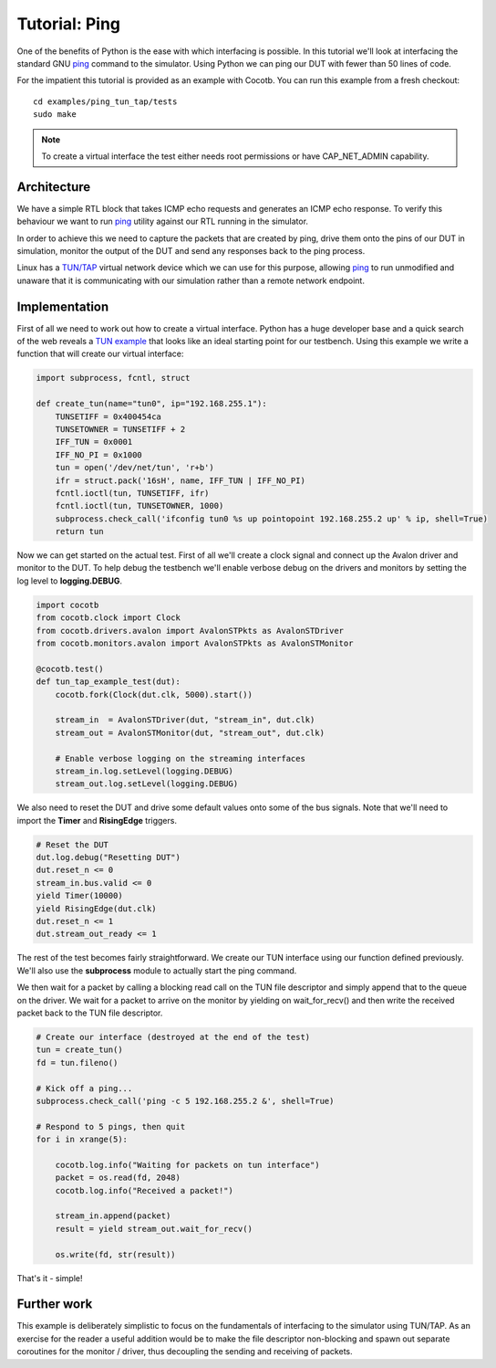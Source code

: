Tutorial: Ping
==============

One of the benefits of Python is the ease with which interfacing is possible.
In this tutorial we'll look at interfacing the standard GNU `ping`_ command
to the simulator. Using Python we can ping our DUT with fewer than 50 lines of
code.

For the impatient this tutorial is provided as an example with Cocotb. You can
run this example from a fresh checkout::

    cd examples/ping_tun_tap/tests
    sudo make


.. note:: To create a virtual interface the test either needs root permissions or have CAP_NET_ADMIN capability.


Architecture
------------

We have a simple RTL block that takes ICMP echo requests and generates an ICMP
echo response.  To verify this behaviour we want to run `ping`_ utility
against our RTL running in the simulator.

In order to achieve this we need to capture the packets that are created by
ping, drive them onto the pins of our DUT in simulation, monitor the output of
the DUT and send any responses back to the ping process.

Linux has a `TUN/TAP`_ virtual network device which we can use for this
purpose, allowing `ping`_ to run unmodified and unaware that it is
communicating with our simulation rather than a remote network endpoint.

.. image:: diagrams/svg/ping_tun_tap.svg


Implementation
--------------

First of all we need to work out how to create a virtual interface. Python has
a huge developer base and a quick search of the web reveals a `TUN example`_
that looks like an ideal starting point for our testbench. Using this example
we write a function that will create our virtual interface:

.. code-block:: python

    import subprocess, fcntl, struct
    
    def create_tun(name="tun0", ip="192.168.255.1"):
        TUNSETIFF = 0x400454ca
        TUNSETOWNER = TUNSETIFF + 2
        IFF_TUN = 0x0001
        IFF_NO_PI = 0x1000
        tun = open('/dev/net/tun', 'r+b')
        ifr = struct.pack('16sH', name, IFF_TUN | IFF_NO_PI)
        fcntl.ioctl(tun, TUNSETIFF, ifr)
        fcntl.ioctl(tun, TUNSETOWNER, 1000)
        subprocess.check_call('ifconfig tun0 %s up pointopoint 192.168.255.2 up' % ip, shell=True)
        return tun

Now we can get started on the actual test.  First of all we'll create a clock
signal and connect up the Avalon driver and monitor to the DUT.  To help debug
the testbench we'll enable verbose debug on the drivers and monitors by setting
the log level to **logging.DEBUG**.

.. code-block:: python

    import cocotb
    from cocotb.clock import Clock
    from cocotb.drivers.avalon import AvalonSTPkts as AvalonSTDriver
    from cocotb.monitors.avalon import AvalonSTPkts as AvalonSTMonitor
    
    @cocotb.test()
    def tun_tap_example_test(dut):
        cocotb.fork(Clock(dut.clk, 5000).start())
    
        stream_in  = AvalonSTDriver(dut, "stream_in", dut.clk)
        stream_out = AvalonSTMonitor(dut, "stream_out", dut.clk)
   
        # Enable verbose logging on the streaming interfaces
        stream_in.log.setLevel(logging.DEBUG)
        stream_out.log.setLevel(logging.DEBUG)


We also need to reset the DUT and drive some default values onto some of the
bus signals.  Note that we'll need to import the **Timer** and **RisingEdge**
triggers.

.. code-block:: python

        # Reset the DUT
        dut.log.debug("Resetting DUT")
        dut.reset_n <= 0
        stream_in.bus.valid <= 0
        yield Timer(10000)
        yield RisingEdge(dut.clk)
        dut.reset_n <= 1
        dut.stream_out_ready <= 1


The rest of the test becomes fairly straightforward.  We create our TUN
interface using our function defined previously.  We'll also use the
**subprocess** module to actually start the ping command.

We then wait for a packet by calling a blocking read call on the TUN file
descriptor and simply append that to the queue on the driver. We wait for
a packet to arrive on the monitor by yielding on wait_for_recv() and then
write the received packet back to the TUN file descriptor.


.. code-block:: python

    # Create our interface (destroyed at the end of the test)
    tun = create_tun()
    fd = tun.fileno()
    
    # Kick off a ping...
    subprocess.check_call('ping -c 5 192.168.255.2 &', shell=True)
   
    # Respond to 5 pings, then quit
    for i in xrange(5):
    
        cocotb.log.info("Waiting for packets on tun interface")
        packet = os.read(fd, 2048)
        cocotb.log.info("Received a packet!")
    
        stream_in.append(packet)
        result = yield stream_out.wait_for_recv()
    
        os.write(fd, str(result))


That's it - simple!


Further work
------------

This example is deliberately simplistic to focus on the fundamentals of
interfacing to the simulator using TUN/TAP. As an exercise for the reader a
useful addition would be to make the file descriptor non-blocking and spawn
out separate coroutines for the monitor / driver, thus decoupling the sending
and receiving of packets.


.. _TUN example: https://gist.github.com/glacjay/585369

.. _Ping: http://www.gnu.org/software/inetutils/manual/html_node/ping-invocation.html

.. _TUN/TAP: http://en.wikipedia.org/wiki/TUN/TAP


